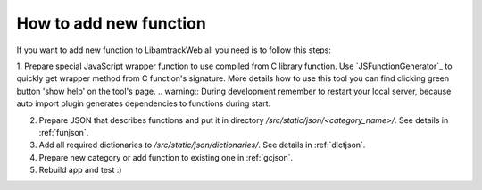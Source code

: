=======================
How to add new function
=======================

If you want to add new function to LibamtrackWeb all you need is to follow this steps:

1. Prepare special JavaScript wrapper function to use compiled from C library function. Use `JSFunctionGenerator`_ to quickly get wrapper method from C function's signature.
More details how to use this tool you can find clicking green button 'show help' on the tool's page.
.. warning:: During development remember to restart your local server, because auto import plugin generates dependencies to functions during start.

2. Prepare JSON that describes functions and put it in directory */src/static/json/<category_name>/*. See details in :ref:`funjson`.

3. Add all required dictionaries to */src/static/json/dictionaries/*. See details in :ref:`dictjson`.

4. Prepare new category or add function to existing one in :ref:`gcjson`.

5. Rebuild app and test :)

